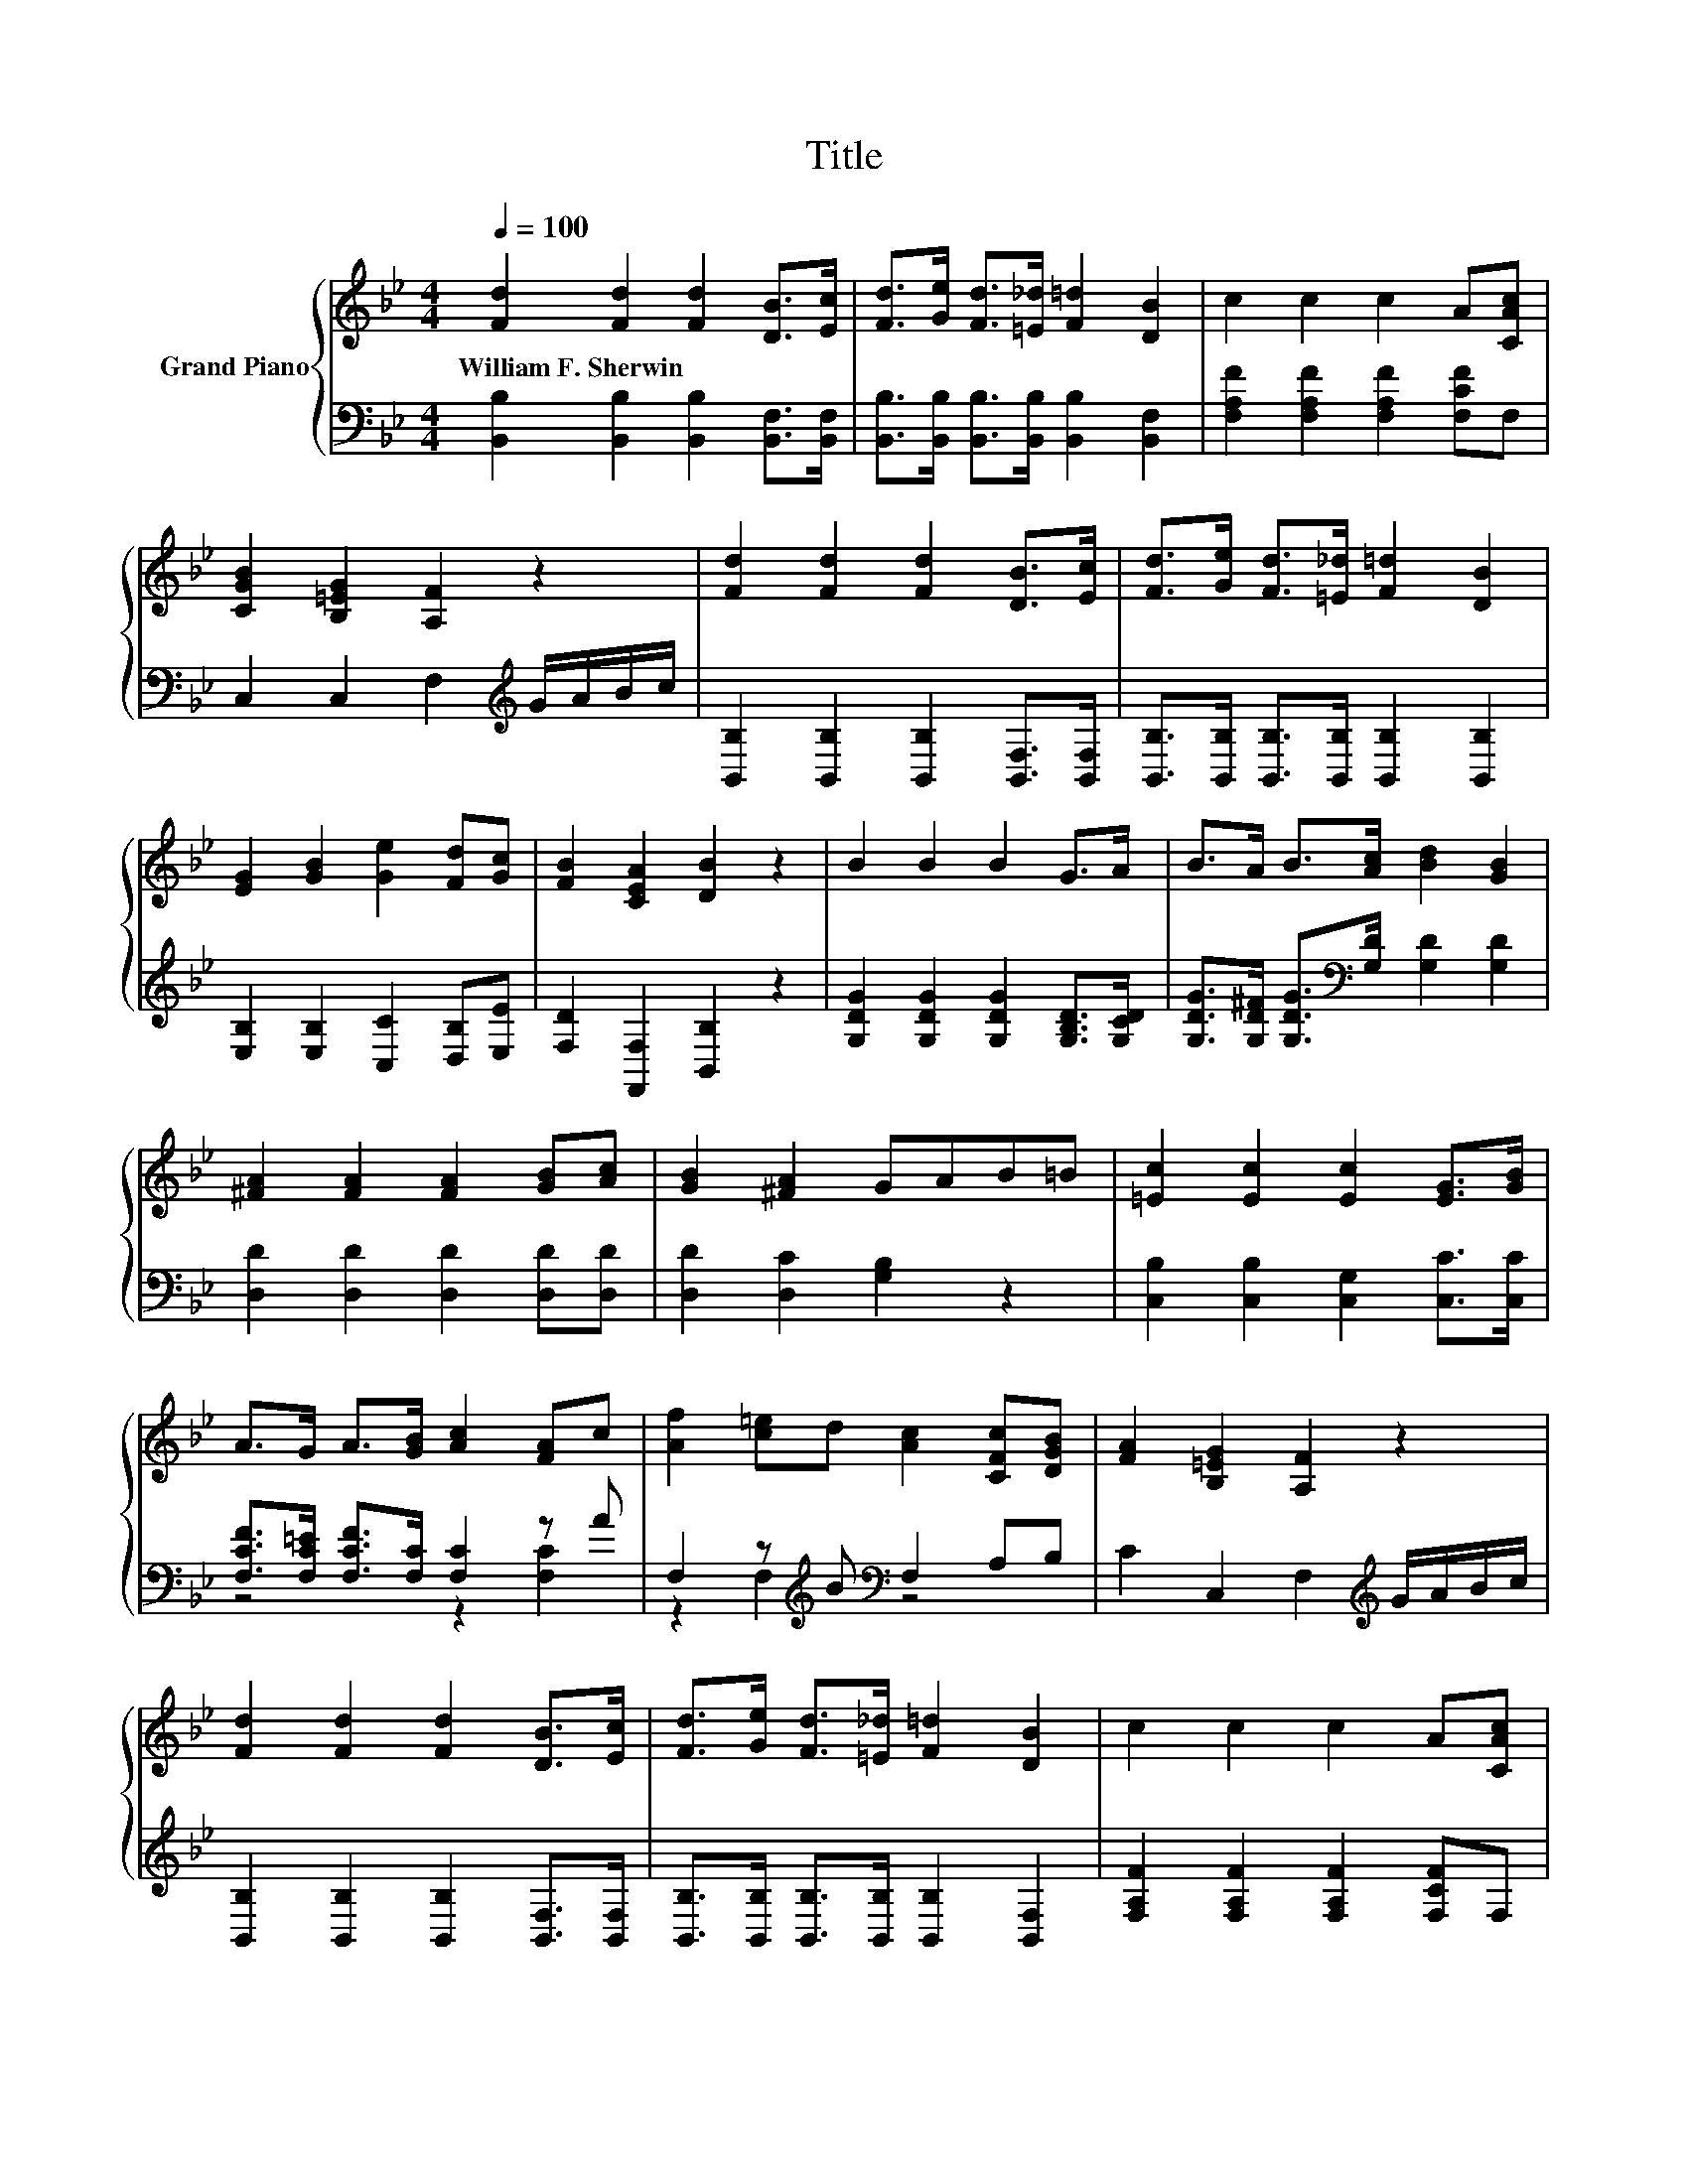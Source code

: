 X:1
T:Title
%%score { 1 | ( 2 3 ) }
L:1/8
Q:1/4=100
M:4/4
K:Bb
V:1 treble nm="Grand Piano"
V:2 bass 
V:3 bass 
V:1
 [Fd]2 [Fd]2 [Fd]2 [DB]>[Ec] | [Fd]>[Ge] [Fd]>[=E_d] [F=d]2 [DB]2 | c2 c2 c2 A[CAc] | %3
w: William~F.~Sherwin * * * *|||
 [CGB]2 [B,=EG]2 [A,F]2 z2 | [Fd]2 [Fd]2 [Fd]2 [DB]>[Ec] | [Fd]>[Ge] [Fd]>[=E_d] [F=d]2 [DB]2 | %6
w: |||
 [EG]2 [GB]2 [Ge]2 [Fd][Gc] | [FB]2 [CEA]2 [DB]2 z2 | B2 B2 B2 G>A | B>A B>[Ac] [Bd]2 [GB]2 | %10
w: ||||
 [^FA]2 [FA]2 [FA]2 [GB][Ac] | [GB]2 [^FA]2 GAB=B | [=Ec]2 [Ec]2 [Ec]2 [EG]>[GB] | %13
w: |||
 A>G A>[GB] [Ac]2 [FA]c | [Af]2 [c=e]d [Ac]2 [CFc][DGB] | [FA]2 [B,=EG]2 [A,F]2 z2 | %16
w: |||
 [Fd]2 [Fd]2 [Fd]2 [DB]>[Ec] | [Fd]>[Ge] [Fd]>[=E_d] [F=d]2 [DB]2 | c2 c2 c2 A[CAc] | %19
w: |||
 [CGB]2 [B,=EG]2 [A,F]2 z2 | [Fd]2 [Fd]2 [Fd]2 [DB]>[Ec] | [Fd]>[Ge] [Fd]>[=E_d] [F=d]2 [DB]2 | %22
w: |||
 [EG]2 [GB]2 [Ge]2 [Fd][Gc] |[M:8/4] [FB]2 [CEA]2 .[DB]4 z8 |] %24
w: ||
V:2
 [B,,B,]2 [B,,B,]2 [B,,B,]2 [B,,F,]>[B,,F,] | [B,,B,]>[B,,B,] [B,,B,]>[B,,B,] [B,,B,]2 [B,,F,]2 | %2
 [F,A,F]2 [F,A,F]2 [F,A,F]2 [F,CF]F, | C,2 C,2 F,2[K:treble] G/A/B/c/ | %4
 [B,,B,]2 [B,,B,]2 [B,,B,]2 [B,,F,]>[B,,F,] | [B,,B,]>[B,,B,] [B,,B,]>[B,,B,] [B,,B,]2 [B,,B,]2 | %6
 [E,B,]2 [E,B,]2 [C,C]2 [D,B,][E,E] | [F,D]2 [F,,F,]2 [B,,B,]2 z2 | %8
 [G,DG]2 [G,DG]2 [G,DG]2 [G,B,D]>[G,CD] | [G,DG]>[G,D^F] [G,DG]>[K:bass][G,D] [G,D]2 [G,D]2 | %10
 [D,D]2 [D,D]2 [D,D]2 [D,D][D,D] | [D,D]2 [D,C]2 [G,B,]2 z2 | [C,B,]2 [C,B,]2 [C,G,]2 [C,C]>[C,C] | %13
 [F,CF]>[F,C=E] [F,CF]>[F,C] [F,C]2 z A | F,2 z[K:treble] B[K:bass] F,2 A,B, | %15
 C2 C,2 F,2[K:treble] G/A/B/c/ | [B,,B,]2 [B,,B,]2 [B,,B,]2 [B,,F,]>[B,,F,] | %17
 [B,,B,]>[B,,B,] [B,,B,]>[B,,B,] [B,,B,]2 [B,,F,]2 | [F,A,F]2 [F,A,F]2 [F,A,F]2 [F,CF]F, | %19
 C,2 C,2 F,2[K:treble] G/A/B/c/ | [B,,B,]2 [B,,B,]2 [B,,B,]2 [B,,F,]>[B,,F,] | %21
 [B,,B,]>[B,,B,] [B,,B,]>[B,,B,] [B,,B,]2 [B,,B,]2 | [E,B,]2 [E,B,]2 [C,C]2 [D,B,][E,E] | %23
[M:8/4] [F,D]2 [F,,F,]2 .[B,,B,]4 z8 |] %24
V:3
 x8 | x8 | x8 | x6[K:treble] x2 | x8 | x8 | x8 | x8 | x8 | x7/2[K:bass] x9/2 | x8 | x8 | x8 | %13
 z4 z2 [F,C]2 | z2 F,2[K:treble][K:bass] z4 | x6[K:treble] x2 | x8 | x8 | x8 | x6[K:treble] x2 | %20
 x8 | x8 | x8 |[M:8/4] x16 |] %24

